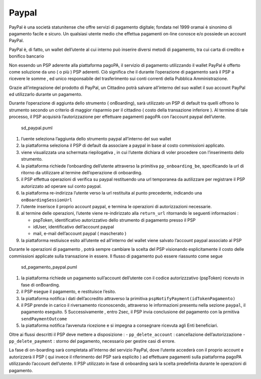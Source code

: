 Paypal
------

PayPal è una società statunitense che offre servizi di pagamento
digitale; fondata nel 1999 oramai è sinonimo di pagamento facile e
sicuro. Un qualsiasi utente medio che effettua pagamenti on-line conosce
e/o possiede un account PayPal.

PayPal è, di fatto, un wallet dell’utente al cui interno può inserire
diversi metodi di pagamento, tra cui carta di credito e bonifico
bancario

Non essendo un PSP aderente alla piattaforma pagoPA, il servizio di
pagamento utilizzando il wallet PayPal è offerto come soluzione da uno (
o più ) PSP aderenti. Ciò significa che il durante l’operazione di
pagamento sarà il PSP a ricevere le somme , ed unico responsabile del
trasferimento sui conti correnti della Pubblica Amministrazione.

Grazie all’integrazione del prodotto di PayPal, un Cittadino potrà
salvare all’interno del suo wallet il suo account PayPal ed utilizzarlo
durante un pagamento.

Durante l’operazione di aggiunta dello strumento ( onBoarding), sarà
utilizzato un PSP di default tra quelli offrono lo strumento secondo un
criterio di maggior risparmio per il cittadino ( costo della transazione
inferiore ). Al termine di tale processo, il PSP acquisirà
l’autorizzazione per effettuare pagamenti pagoPA con l’account paypal
dell’utente.

.. figure:: ../diagrams/sd_paypal.png
   :alt: sd_paypal.puml

   sd_paypal.puml

1. l’uente seleziona l’aggiunta dello strumento paypal all’interno del
   suo wallet
2. la piattaforma seleziona il PSP di default da associare a paypal in
   base al costo commissioni applicato.
3. viene visualizzata una schermata riepilogativa , in cui l’utente
   dichiara di voler procedere con l’inserimento dello strumento.
4. la piattaforma richiede l’onboarding dell’utente attraverso la
   primitiva ``pp_onboarding_be``, specificando la url di ritorno da
   utilizzare al termine dell’operazione di onboarding.
5. il PSP effettua operazioni di verifica su paypal restituendo una url
   temporanea da autilizzare per registrare il PSP autorizzato ad
   operare sul conto paypal.
6. la piattaforma re-indirizza l’utente verso la url restituita al punto
   precedente, indicando una ``onBoardingSessionUrl``
7. l’utente inserisce il proprio account paypal, e termina le operazioni
   di autorizzazioni necessarie.
8. al termine delle operazioni, l’utente viene re-indirizzato alla
   ``return_url`` ritornando le seguenti informazioni :

   -  pspToken, identificativo autorizzativo dello strumento di
      pagamento presso il PSP
   -  idUser, identificativo dell’account paypal
   -  mail, e-mail dell’account paypal ( mascherato )

9. la piattaforma restiuisce esito all’utente ed all’interno del wallet
   viene salvato l’account paypal associato al PSP

Durante le operazioni di pagamento , potrà sempre cambiare la scelta del
PSP visionando esplicitamente il costo delle commissioni applicate sulla
transazione in essere. Il flusso di pagamento può essere riassunto come
segue

.. figure:: ../diagrams/sd_pagamento_paypal.png
   :alt: sd_pagamento_paypal.puml

   sd_pagamento_paypal.puml

1. la piattaforma richiede un pagamento sull’account dell’utente con il
   codice autorizzzativo (pspToken) ricevuto in fase di onBoarding.
2. il PSP esegue il pagamento, e restituisce l’esito.
3. la piattaforma notifica i dati dell’accredito attraverso la primitiva
   ``pspNotifyPayment(idTokenPagamento)``
4. il PSP prende in carico il riversamento riconoscendo, attraverso le
   informazioni presentu nella sezione ``paypal``, il pagamento
   eseguito. 5 Successivamente , entro 2sec, il PSP invia conclusione
   del pagamento con la prmitiva ``sendPaymentOutcome``
5. la piattaforma notifica l’avvenuta ricezione e si impegna a
   consegnare ricevuta agli Enti beneficiari.

Oltre ai flussi descritti il PSP deve mettere a disposizione : -
``pp_delete_account`` : cancellazione dell’autorizzazione -
``pp_delete_payment`` : storno del pagamento, necessario per gestire
casi di errore.

La fase di on-boarding sarà completata all’interno del servizio PayPal,
dove l’utente accederà con il proprio account e autorizzerà il PSP ( qui
invece il riferimento del PSP sarà esplicito ) ad effettuare pagamenti
sulla piattaforma pagoPA utilizzando l’account dell’utente. Il PSP
utilizzato in fase di onboarding sarà la scelta predefinita durante le
operazioni di pagamento.

